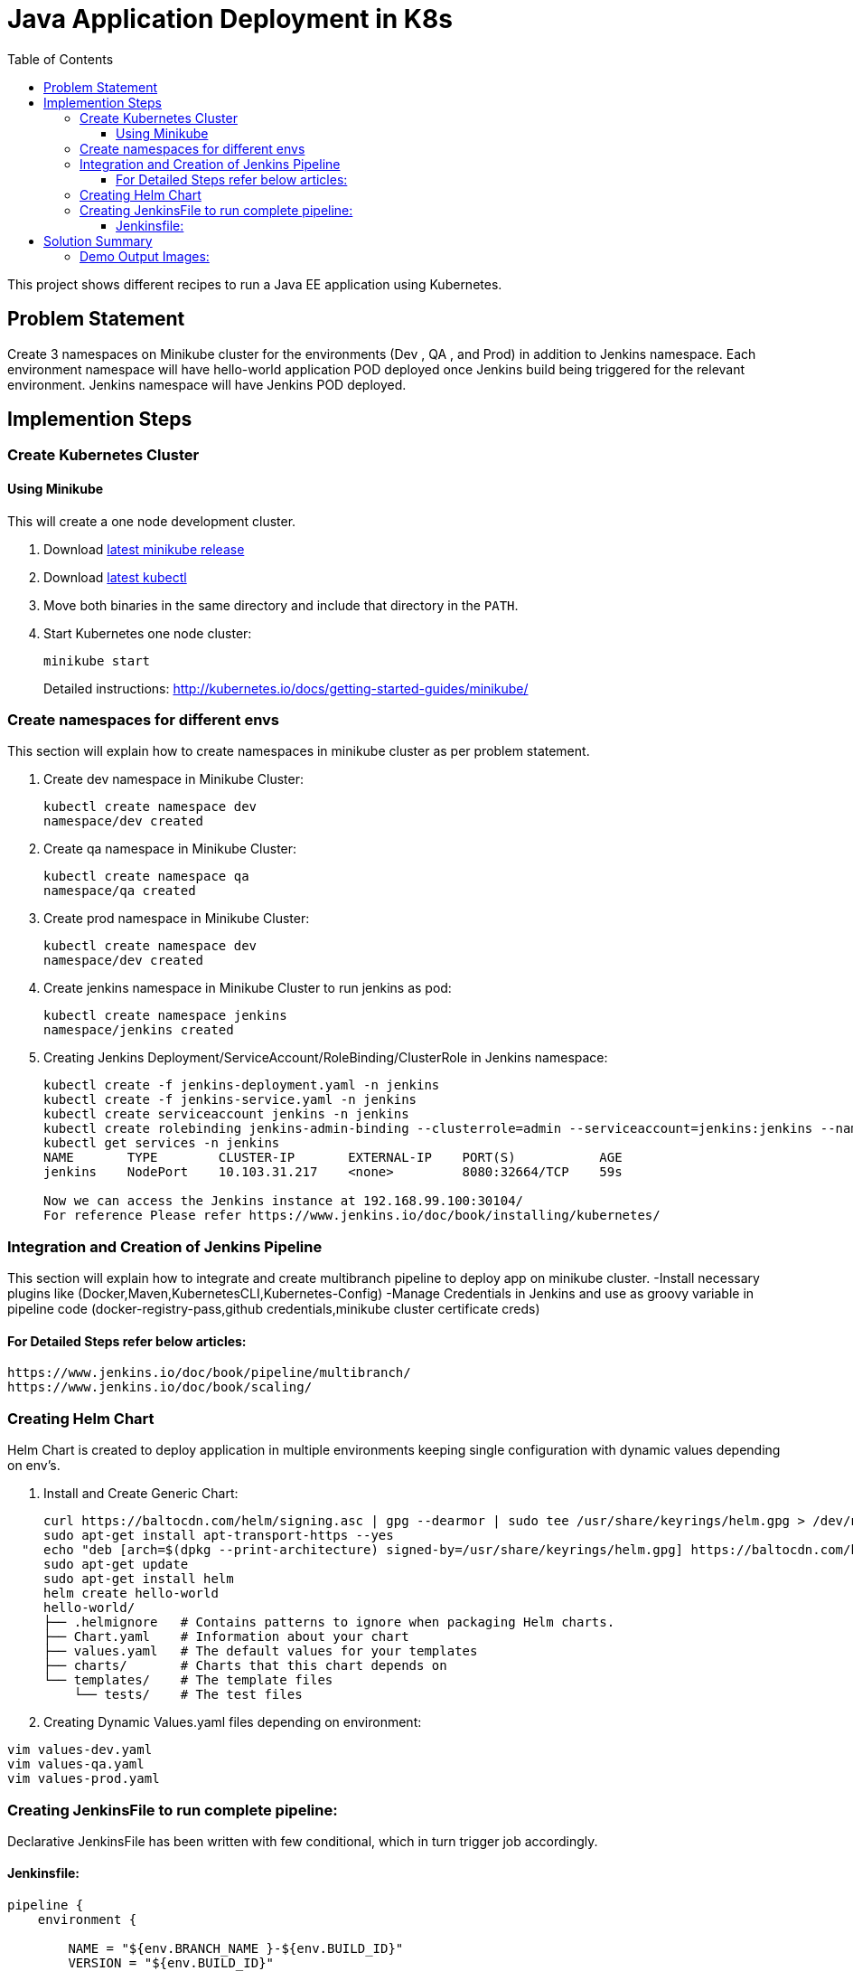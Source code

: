 = Java Application Deployment in K8s 
:toc:
:toclevels: 3
:toc-placement!:

toc::[]

This project shows different recipes to run a Java EE application using Kubernetes.

== Problem Statement
Create 3 namespaces on Minikube cluster for the environments (Dev , QA , and Prod) in addition to Jenkins namespace.
Each environment namespace will have hello-world application POD deployed once Jenkins build being triggered for the relevant environment.
Jenkins namespace will have Jenkins POD deployed.


== Implemention Steps

=== Create Kubernetes Cluster

==== Using Minikube

This will create a one node development cluster.

. Download https://github.com/kubernetes/minikube/releases[latest minikube release]
. Download http://kubernetes.io/docs/getting-started-guides/minikube/#install-kubectl[latest kubectl]
. Move both binaries in the same directory and include that directory in the `PATH`.
. Start Kubernetes one node cluster:
+
  minikube start
+
Detailed instructions: http://kubernetes.io/docs/getting-started-guides/minikube/


=== Create namespaces for different envs

This section will explain how to create namespaces in minikube cluster as per problem statement.

. Create dev namespace in Minikube Cluster:
+
[source, text]
----
kubectl create namespace dev
namespace/dev created
----
+
. Create qa namespace in Minikube Cluster:
+
[source, text]
----
kubectl create namespace qa
namespace/qa created
----
+

. Create prod namespace in Minikube Cluster:
+
[source, text]
----
kubectl create namespace dev
namespace/dev created
----
+

. Create jenkins namespace in Minikube Cluster to run jenkins as pod:
+
[source, text]
----
kubectl create namespace jenkins
namespace/jenkins created
----
+
. Creating Jenkins Deployment/ServiceAccount/RoleBinding/ClusterRole in Jenkins namespace:
+
[source, text]
----
kubectl create -f jenkins-deployment.yaml -n jenkins
kubectl create -f jenkins-service.yaml -n jenkins
kubectl create serviceaccount jenkins -n jenkins
kubectl create rolebinding jenkins-admin-binding --clusterrole=admin --serviceaccount=jenkins:jenkins --namespace=jenkins
kubectl get services -n jenkins
NAME       TYPE        CLUSTER-IP       EXTERNAL-IP    PORT(S)           AGE
jenkins    NodePort    10.103.31.217    <none>         8080:32664/TCP    59s

Now we can access the Jenkins instance at 192.168.99.100:30104/
For reference Please refer https://www.jenkins.io/doc/book/installing/kubernetes/
----

=== Integration and Creation of Jenkins Pipeline

This section will explain how to integrate and create multibranch pipeline to deploy app on minikube cluster.
-Install necessary plugins like (Docker,Maven,KubernetesCLI,Kubernetes-Config)
-Manage Credentials in Jenkins and use as groovy variable in pipeline code (docker-registry-pass,github credentials,minikube cluster certificate creds)

==== For Detailed Steps refer below articles: 

```
https://www.jenkins.io/doc/book/pipeline/multibranch/
https://www.jenkins.io/doc/book/scaling/

```

=== Creating Helm Chart 

Helm Chart is created to deploy application in multiple environments keeping single configuration with dynamic values depending on env's.

. Install and Create Generic Chart:
+
```
curl https://baltocdn.com/helm/signing.asc | gpg --dearmor | sudo tee /usr/share/keyrings/helm.gpg > /dev/null
sudo apt-get install apt-transport-https --yes
echo "deb [arch=$(dpkg --print-architecture) signed-by=/usr/share/keyrings/helm.gpg] https://baltocdn.com/helm/stable/debian/ all main" | sudo tee /etc/apt/sources.list.d/helm-stable-debian.list
sudo apt-get update
sudo apt-get install helm
helm create hello-world
hello-world/
├── .helmignore   # Contains patterns to ignore when packaging Helm charts.
├── Chart.yaml    # Information about your chart
├── values.yaml   # The default values for your templates
├── charts/       # Charts that this chart depends on
└── templates/    # The template files
    └── tests/    # The test files
```
+
. Creating Dynamic Values.yaml files depending on environment:

```
vim values-dev.yaml
vim values-qa.yaml
vim values-prod.yaml
```
=== Creating JenkinsFile to run complete pipeline:

Declarative JenkinsFile has been written with few conditional, which in turn trigger job accordingly.

==== Jenkinsfile:

```
pipeline {
    environment {
        
        NAME = "${env.BRANCH_NAME }-${env.BUILD_ID}"
        VERSION = "${env.BUILD_ID}"
        DOMAIN = 'localhost'
        REGISTRY_DEV = 'devopspractice60/demo-dev'
        REGISTRY_QA = 'devopspractice60/demo-qa'
        REGISTRY_PROD = 'devopspractice60/demo-prod'

    }
    agent {
        kubernetes {
            defaultContainer 'jnlp'
            yamlFile 'build.yaml'
        }
    }
    stages {
        stage('Build') {
            steps {
                container('maven') {
                    sh 'mvn package'
                }
            }
        }
        
        stage('Docker Build and Publish to DEV') {
            when {
                 branch "dev"
            }
            steps {
                container('docker') {
                        withCredentials([string(credentialsId: 'pass_registry', variable: 'docker_pass')]) {
                        sh "docker login -u devopspractice60 -p $docker_pass" 
                        sh "docker build -t ${REGISTRY_DEV}:${VERSION} ."   
                        sh "docker push ${REGISTRY_DEV}:${VERSION}"
                        sh "docker rmi ${REGISTRY_DEV}:${VERSION}"
                     }
                    }
                }
            }

        stage('Docker Build and Publish to QA') {
            when {
                 branch "qa"
            }
            steps {
                container('docker') {
                        withCredentials([string(credentialsId: 'pass_registry', variable: 'docker_pass')]) {
                        sh "docker login -u devopspractice60 -p $docker_pass" 
                        sh "docker build -t ${REGISTRY_QA}:${VERSION} ."   
                        sh "docker push ${REGISTRY_QA}:${VERSION}"
                        sh "docker rmi ${REGISTRY_QA}:${VERSION}"
                     }
                    }
                }
            }

        stage('Docker Build and Publish to PROD') {
            when {
                 branch "master"
            }
            steps {
                container('docker') {
                        withCredentials([string(credentialsId: 'pass_registry', variable: 'docker_pass')]) {
                        sh "docker login -u devopspractice60 -p $docker_pass" 
                        sh "docker build -t ${REGISTRY_PROD}:${VERSION} ."   
                        sh "docker push ${REGISTRY_PROD}:${VERSION}"
                        sh "docker rmi ${REGISTRY_PROD}:${VERSION}"
                     }
                    }
                }
            }        
        
        stage('Kubernetes Deploy to Dev') {
            when {
                 branch "dev"
            }
            steps {
                container('helm') {
                    sh "helm upgrade --install --force -f ./values-dev.yaml --set app.name=${NAME} --set app.imagetag=${VERSION}  ${NAME} ./helm"
                }
            }         
        }

        stage('Kubernetes Deploy to Prod') {
            when {
                 branch "master"
            }
            steps {
                container('helm') {
                    sh "helm upgrade --install --force -f ./values-prod.yaml --set app.name=${NAME} --set app.imagetag=${VERSION}  ${NAME} ./helm"
                }
            }         
        }
        stage('Kubernetes Deploy to QA') {
            when {
                  branch "qa"
            }
            steps {
                container('helm') {
                    sh "helm upgrade --install --force -f ./values-qa.yaml --set app.name=${NAME} --set app.imagetag=${VERSION}  ${NAME} ./helm"
                }
            }         
        }
    }
}
```
== Solution Summary
This section refers summary of complete CI-CD Implemention above problem statement.Below steps will be helpful in running this project.

. Prerequisite [Complete Implemention Setup]

. Cloning Project Repo:
+
[source, text]
----
git clone https://github.com/garvit-ttn/docker-k8s-demo.git
----
+
. Jenkins Job Triggered Automatically upon pushing changes to Git Repo:

==== Demo Output Images:

.MultiBranch Pipeline
image::images/pipeline.png[]


.Dev Branch Pipeline Output
image::images/dev.png[]


.QA Branch Pipeline Output
image::images/qa.png[]


.PROD Branch Pipeline Output
image::images/prod.png[]


.Application Deployment Status
image::images/deploy.png[]


.Application CPU Request on namespace
image::images/cpu.png[]


.Application Running Status
image::images/app.png[]

